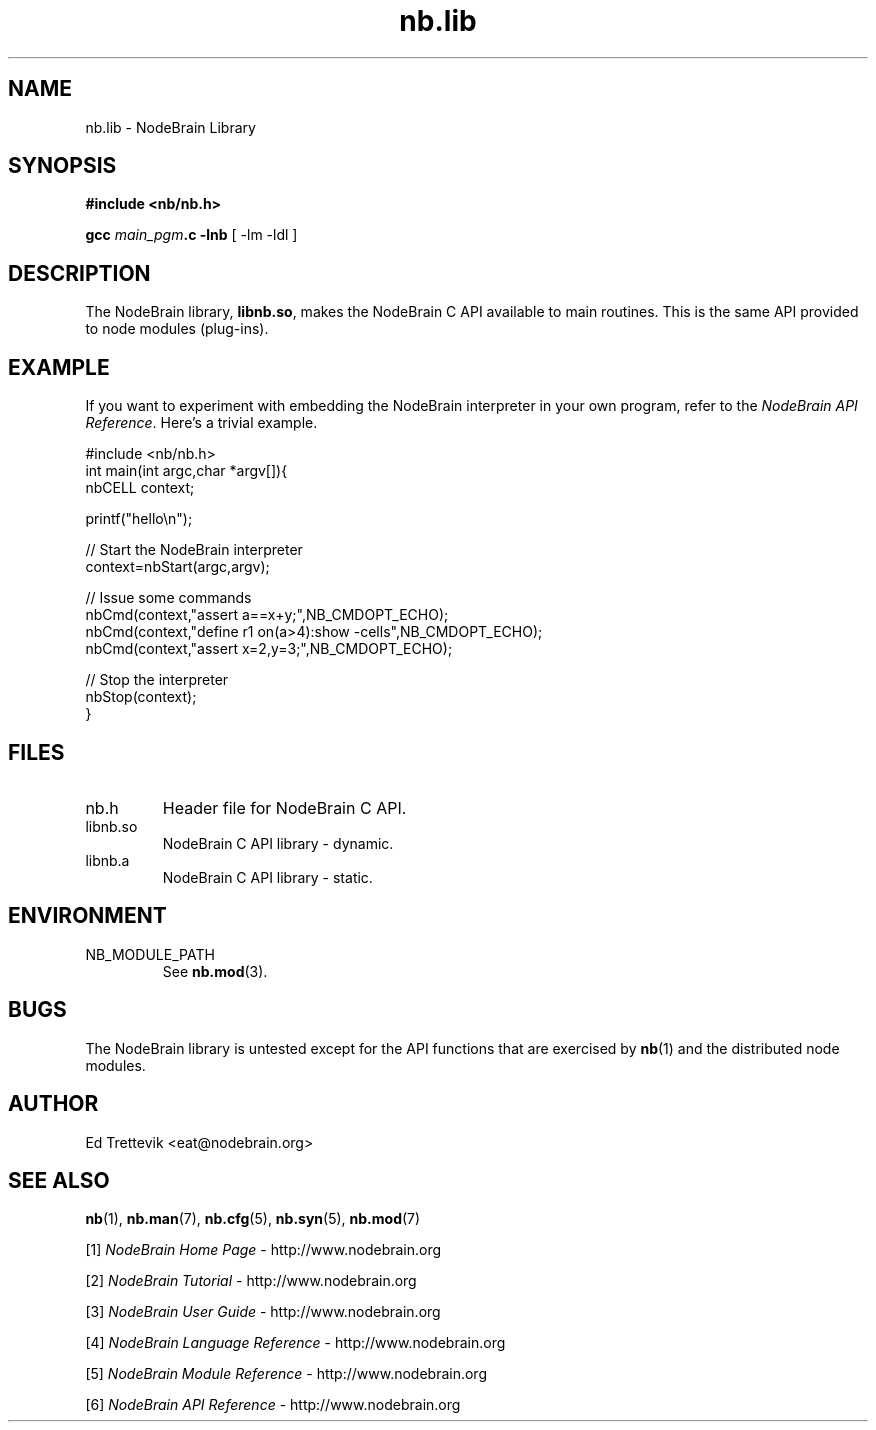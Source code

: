.\" Process this file with "groff -man -Tascii foo.1" or "nbman2ht foo.1"
.\" See NodeBrain Developer Guide for project standards
.\"
.TH nb.lib 3 "June 2012" "NodeBrain 0.8.11" "NodeBrain Administrator Guide"
.SH NAME
nb.lib - NodeBrain Library
.SH SYNOPSIS
.B #include <nb/nb.h>

\fBgcc\fP \fImain_pgm\fP\fB.c -lnb\fP [ -lm -ldl ]
.SH DESCRIPTION
The NodeBrain library, \fBlibnb.so\fP, makes the NodeBrain C API
available to main routines.  This is the same API provided to node modules (plug-ins).
.SH EXAMPLE
If you want to experiment with embedding the NodeBrain interpreter in your
own program, refer to the \fINodeBrain API Reference\fP.
Here's a trivial example.

.\"ht fixed
.nf
  #include <nb/nb.h>
  int main(int argc,char *argv[]){
    nbCELL context;

    printf("hello\\n");

    // Start the NodeBrain interpreter
    context=nbStart(argc,argv);

    // Issue some commands 
    nbCmd(context,"assert a==x+y;",NB_CMDOPT_ECHO);
    nbCmd(context,"define r1 on(a>4):show -cells",NB_CMDOPT_ECHO);
    nbCmd(context,"assert x=2,y=3;",NB_CMDOPT_ECHO);

    // Stop the interpreter
    nbStop(context);
    }
.fi
.SH FILES
.IP nb.h
Header file for NodeBrain C API.
.IP libnb.so
NodeBrain C API library - dynamic.
.IP libnb.a
NodeBrain C API library - static.
.P
.SH ENVIRONMENT
.IP NB_MODULE_PATH
See
.\"ht page
\fBnb.mod\fP(3).
.P
.SH BUGS
The NodeBrain library is untested except for the API functions that
are exercised by \fBnb\fP(1) and the distributed node modules.
.SH AUTHOR
Ed Trettevik <eat@nodebrain.org>
.SH "SEE ALSO"
.\"ht page
\fBnb\fP(1),    
.\"ht page
\fBnb.man\fP(7),
.\"ht page
\fBnb.cfg\fP(5),
.\"ht page
\fBnb.syn\fP(5),
.\"ht page
\fBnb.mod\fP(7) 

.\"ht doc
[1]
.I NodeBrain Home Page
- http://www.nodebrain.org  

.\"ht doc
[2]
.I NodeBrain Tutorial 
- http://www.nodebrain.org  

.\"ht doc
[3]
.I NodeBrain User Guide 
- http://www.nodebrain.org  

.\"ht doc
[4]
.I NodeBrain Language Reference
- http://www.nodebrain.org  

.\"ht doc
[5]
.I NodeBrain Module Reference
- http://www.nodebrain.org  

.\"ht doc
[6]
.I NodeBrain API Reference
- http://www.nodebrain.org  
